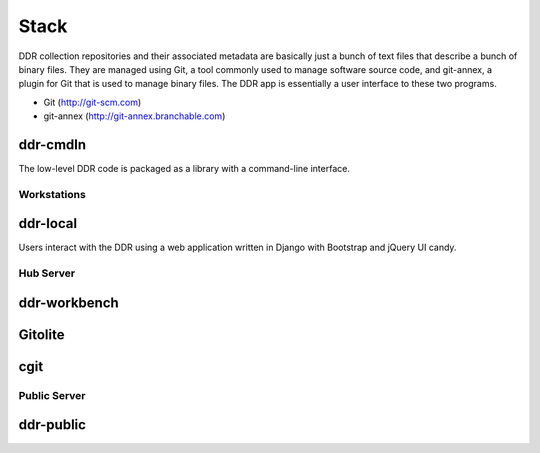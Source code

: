 .. _stack:

=====
Stack
=====

DDR collection repositories and their associated metadata are basically just a bunch of text files that describe a bunch of binary files.  They are managed using Git, a tool commonly used to manage software source code, and git-annex, a plugin for Git that is used to manage binary files.  The DDR app is essentially a user interface to these two programs.

* Git (http://git-scm.com)
* git-annex (http://git-annex.branchable.com)


ddr-cmdln
--------------------

The low-level DDR code is packaged as a library with a command-line interface.


Workstations
====================

ddr-local
--------------------

Users interact with the DDR using a web application written in Django with Bootstrap and jQuery UI candy.


Hub Server
====================


ddr-workbench
--------------------

Gitolite
--------------------

cgit
--------------------


Public Server
====================

ddr-public
--------------------
